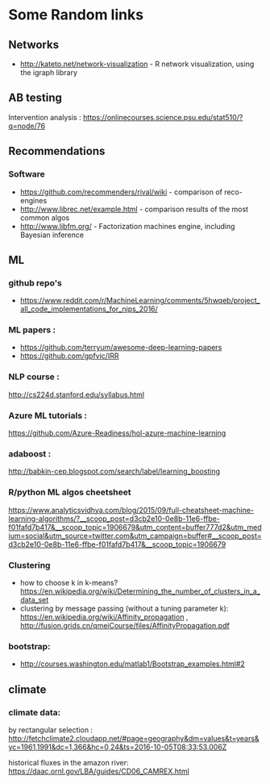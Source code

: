 * Some Random links 
** Networks
- http://kateto.net/network-visualization - R network visualization, using the igraph library
** AB testing
Intervention analysis : 
https://onlinecourses.science.psu.edu/stat510/?q=node/76
** Recommendations
*** Software
- https://github.com/recommenders/rival/wiki - comparison of reco-engines
- http://www.librec.net/example.html - comparison results of the most common algos
- http://www.libfm.org/ - Factorization machines engine, including Bayesian inference
** ML
*** github repo's 
- https://www.reddit.com/r/MachineLearning/comments/5hwqeb/project_all_code_implementations_for_nips_2016/
*** ML papers :

- https://github.com/terryum/awesome-deep-learning-papers
- https://github.com/gpfvic/IRR

*** NLP course : 
http://cs224d.stanford.edu/syllabus.html

*** Azure ML tutorials : 
https://github.com/Azure-Readiness/hol-azure-machine-learning

*** adaboost : 
http://babkin-cep.blogspot.com/search/label/learning_boosting

*** R/python ML algos cheetsheet

https://www.analyticsvidhya.com/blog/2015/09/full-cheatsheet-machine-learning-algorithms/?__scoop_post=d3cb2e10-0e8b-11e6-ffbe-f01fafd7b417&__scoop_topic=1906679&utm_content=buffer777d2&utm_medium=social&utm_source=twitter.com&utm_campaign=buffer#__scoop_post=d3cb2e10-0e8b-11e6-ffbe-f01fafd7b417&__scoop_topic=1906679

*** Clustering 
- how to choose k in k-means? https://en.wikipedia.org/wiki/Determining_the_number_of_clusters_in_a_data_set
- clustering by message passing (without a tuning parameter k): https://en.wikipedia.org/wiki/Affinity_propagation , http://fusion.grids.cn/qmeiCourse/files/AffinityPropagation.pdf 

*** bootstrap:
- http://courses.washington.edu/matlab1/Bootstrap_examples.html#2

** climate 
*** climate data:
by rectangular selection : 
http://fetchclimate2.cloudapp.net/#page=geography&dm=values&t=years&yc=1961,1991&dc=1,366&hc=0,24&ts=2016-10-05T08:33:53.006Z

historical fluxes in the amazon river:
https://daac.ornl.gov/LBA/guides/CD06_CAMREX.html

